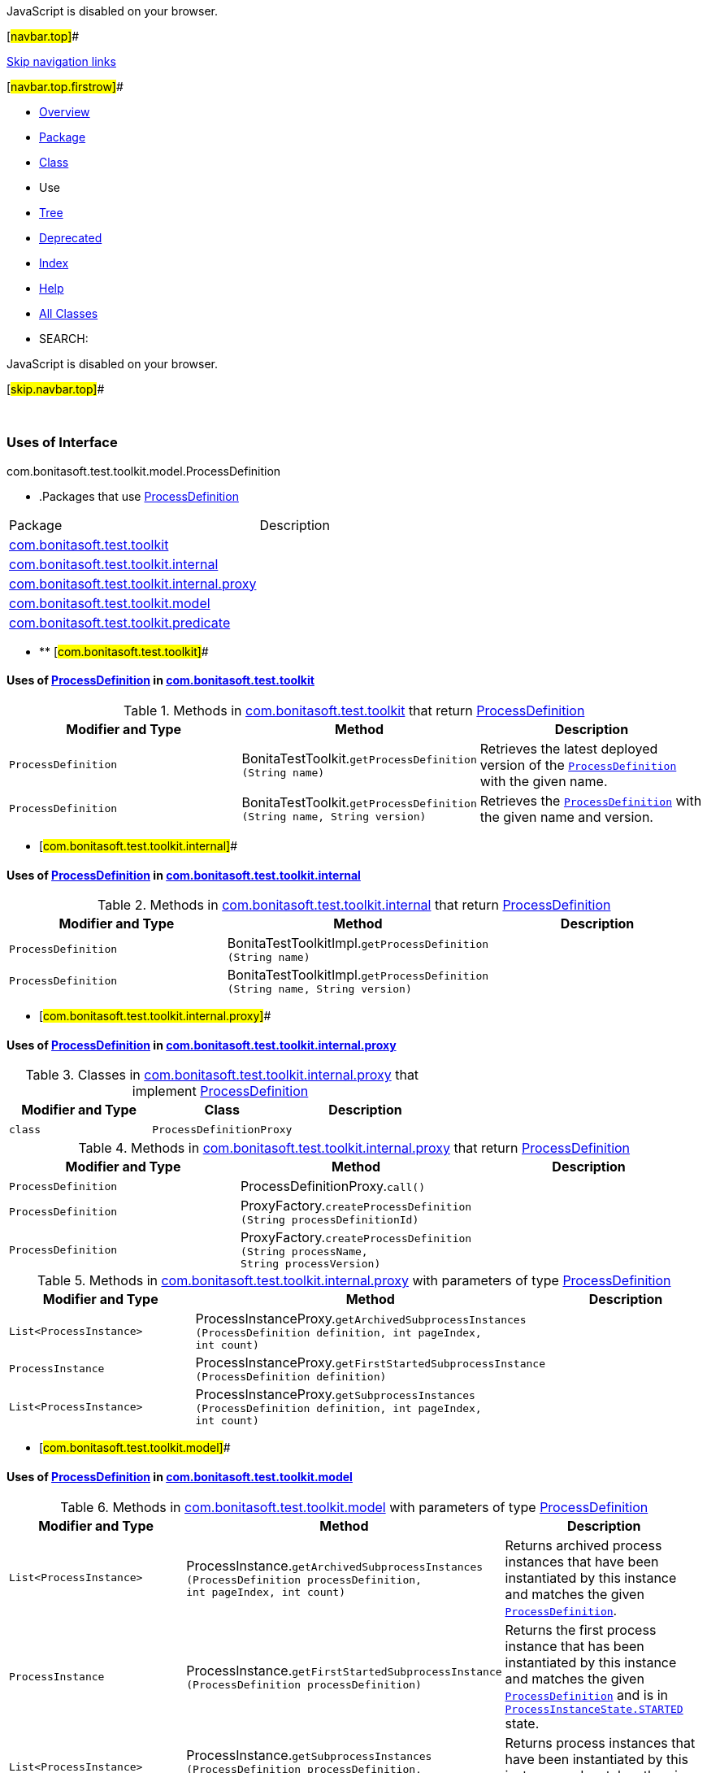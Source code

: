 JavaScript is disabled on your browser.

[#navbar.top]##

link:#skip.navbar.top[Skip navigation links]

[#navbar.top.firstrow]##

* link:../../../../../../index.html[Overview]
* link:../package-summary.html[Package]
* link:../ProcessDefinition.html[Class]
* Use
* link:../package-tree.html[Tree]
* link:../../../../../../deprecated-list.html[Deprecated]
* link:../../../../../../index-all.html[Index]
* link:../../../../../../help-doc.html[Help]

* link:../../../../../../allclasses.html[All Classes]

* SEARCH:

JavaScript is disabled on your browser.

[#skip.navbar.top]##

 

=== Uses of Interface +
com.bonitasoft.test.toolkit.model.ProcessDefinition

* .Packages that use link:../ProcessDefinition.html[ProcessDefinition][.tabEnd]# #
[cols=",",options="header",]
|===============================================================================================
|Package |Description
|link:#com.bonitasoft.test.toolkit[com.bonitasoft.test.toolkit] | 
|link:#com.bonitasoft.test.toolkit.internal[com.bonitasoft.test.toolkit.internal] | 
|link:#com.bonitasoft.test.toolkit.internal.proxy[com.bonitasoft.test.toolkit.internal.proxy] | 
|link:#com.bonitasoft.test.toolkit.model[com.bonitasoft.test.toolkit.model] | 
|link:#com.bonitasoft.test.toolkit.predicate[com.bonitasoft.test.toolkit.predicate] | 
|===============================================================================================
* ** [#com.bonitasoft.test.toolkit]##

==== Uses of link:../ProcessDefinition.html[ProcessDefinition] in link:../../package-summary.html[com.bonitasoft.test.toolkit]

.Methods in link:../../package-summary.html[com.bonitasoft.test.toolkit] that return link:../ProcessDefinition.html[ProcessDefinition][.tabEnd]# #
[width="100%",cols="34%,33%,33%",options="header",]
|====================================================================================================================================
|Modifier and Type |Method |Description
|`ProcessDefinition` |[.typeNameLabel]#BonitaTestToolkit.#`getProcessDefinition​(String name)` a|
Retrieves the latest deployed version of the link:../ProcessDefinition.html[`ProcessDefinition`] with the given name.

|`ProcessDefinition` |[.typeNameLabel]#BonitaTestToolkit.#`getProcessDefinition​(String name,                     String version)` a|
Retrieves the link:../ProcessDefinition.html[`ProcessDefinition`] with the given name and version.

|====================================================================================================================================
** [#com.bonitasoft.test.toolkit.internal]##

==== Uses of link:../ProcessDefinition.html[ProcessDefinition] in link:../../internal/package-summary.html[com.bonitasoft.test.toolkit.internal]

.Methods in link:../../internal/package-summary.html[com.bonitasoft.test.toolkit.internal] that return link:../ProcessDefinition.html[ProcessDefinition][.tabEnd]# #
[cols=",,",options="header",]
|========================================================================================================================================
|Modifier and Type |Method |Description
|`ProcessDefinition` |[.typeNameLabel]#BonitaTestToolkitImpl.#`getProcessDefinition​(String name)` | 
|`ProcessDefinition` |[.typeNameLabel]#BonitaTestToolkitImpl.#`getProcessDefinition​(String name,                     String version)` | 
|========================================================================================================================================
** [#com.bonitasoft.test.toolkit.internal.proxy]##

==== Uses of link:../ProcessDefinition.html[ProcessDefinition] in link:../../internal/proxy/package-summary.html[com.bonitasoft.test.toolkit.internal.proxy]

.Classes in link:../../internal/proxy/package-summary.html[com.bonitasoft.test.toolkit.internal.proxy] that implement link:../ProcessDefinition.html[ProcessDefinition][.tabEnd]# #
[cols=",,",options="header",]
|=====================================
|Modifier and Type |Class |Description
|`class ` |`ProcessDefinitionProxy` | 
|=====================================

.Methods in link:../../internal/proxy/package-summary.html[com.bonitasoft.test.toolkit.internal.proxy] that return link:../ProcessDefinition.html[ProcessDefinition][.tabEnd]# #
[cols=",,",options="header",]
|===================================================================================================================================================
|Modifier and Type |Method |Description
|`ProcessDefinition` |[.typeNameLabel]#ProcessDefinitionProxy.#`call()` | 
|`ProcessDefinition` |[.typeNameLabel]#ProxyFactory.#`createProcessDefinition​(String processDefinitionId)` | 
|`ProcessDefinition` |[.typeNameLabel]#ProxyFactory.#`createProcessDefinition​(String processName,                        String processVersion)` | 
|===================================================================================================================================================

.Methods in link:../../internal/proxy/package-summary.html[com.bonitasoft.test.toolkit.internal.proxy] with parameters of type link:../ProcessDefinition.html[ProcessDefinition][.tabEnd]# #
[cols=",,",options="header",]
|========================================================================================================================================================================================================================
|Modifier and Type |Method |Description
|`List<ProcessInstance>` |[.typeNameLabel]#ProcessInstanceProxy.#`getArchivedSubprocessInstances​(ProcessDefinition definition,                               int pageIndex,                               int count)` | 
|`ProcessInstance` |[.typeNameLabel]#ProcessInstanceProxy.#`getFirstStartedSubprocessInstance​(ProcessDefinition definition)` | 
|`List<ProcessInstance>` |[.typeNameLabel]#ProcessInstanceProxy.#`getSubprocessInstances​(ProcessDefinition definition,                       int pageIndex,                       int count)` | 
|========================================================================================================================================================================================================================
** [#com.bonitasoft.test.toolkit.model]##

==== Uses of link:../ProcessDefinition.html[ProcessDefinition] in link:../package-summary.html[com.bonitasoft.test.toolkit.model]

.Methods in link:../package-summary.html[com.bonitasoft.test.toolkit.model] with parameters of type link:../ProcessDefinition.html[ProcessDefinition][.tabEnd]# #
[width="100%",cols="34%,33%,33%",options="header",]
|==================================================================================================================================================================================================================================================
|Modifier and Type |Method |Description
|`List<ProcessInstance>` |[.typeNameLabel]#ProcessInstance.#`getArchivedSubprocessInstances​(ProcessDefinition processDefinition,                               int pageIndex,                               int count)` a|
Returns archived process instances that have been instantiated by this instance and matches the given link:../ProcessDefinition.html[`ProcessDefinition`].

|`ProcessInstance` |[.typeNameLabel]#ProcessInstance.#`getFirstStartedSubprocessInstance​(ProcessDefinition processDefinition)` a|
Returns the first process instance that has been instantiated by this instance and matches the given link:../ProcessDefinition.html[`ProcessDefinition`] and is in link:../ProcessInstanceState.html#STARTED[`ProcessInstanceState.STARTED`] state.

|`List<ProcessInstance>` |[.typeNameLabel]#ProcessInstance.#`getSubprocessInstances​(ProcessDefinition processDefinition,                       int pageIndex,                       int count)` a|
Returns process instances that have been instantiated by this instance and matches the given link:../ProcessDefinition.html[`ProcessDefinition`].

|==================================================================================================================================================================================================================================================
** [#com.bonitasoft.test.toolkit.predicate]##

==== Uses of link:../ProcessDefinition.html[ProcessDefinition] in link:../../predicate/package-summary.html[com.bonitasoft.test.toolkit.predicate]

.Methods in link:../../predicate/package-summary.html[com.bonitasoft.test.toolkit.predicate] that return types with arguments of type link:../ProcessDefinition.html[ProcessDefinition][.tabEnd]# #
[width="100%",cols="34%,33%,33%",options="header",]
|============================================================================================================================================================
|Modifier and Type |Method |Description
|`static Predicate<ProcessDefinition>` |[.typeNameLabel]#ProcessDefinitionPredicates.#`canBeStartedBy​(User user)` a|
Verify if a link:../ProcessDefinition.html[`ProcessDefinition`] can be started by the given user.

|`static Predicate<ProcessDefinition>` |[.typeNameLabel]#ProcessDefinitionPredicates.#`hasArchivedProcessInstances​(int numberOfArchivedProcessInstances)` a|
Verify the number of archived process instance of a link:../ProcessDefinition.html[`ProcessDefinition`].

|`static Predicate<ProcessDefinition>` |[.typeNameLabel]#ProcessDefinitionPredicates.#`hasProcessInstances​(int numberOfProcessInstances)` a|
Verify the number of active process instance of a link:../ProcessDefinition.html[`ProcessDefinition`].

|============================================================================================================================================================

.Methods in link:../../predicate/package-summary.html[com.bonitasoft.test.toolkit.predicate] with parameters of type link:../ProcessDefinition.html[ProcessDefinition][.tabEnd]# #
[width="100%",cols="34%,33%,33%",options="header",]
|==============================================================================================================================================================================================================
|Modifier and Type |Method |Description
|`static Predicate<ProcessInstance>` |[.typeNameLabel]#ProcessInstancePredicates.#`hasSubprocessInstances​(ProcessDefinition processDefinition)` a|
Verify if a link:../ProcessInstance.html[`ProcessInstance`] has instantiated one or more subprocess link:../ProcessInstance.html[`instances`] of the given link:../ProcessDefinition.html[`ProcessDefinition`].

|==============================================================================================================================================================================================================

[#navbar.bottom]##

link:#skip.navbar.bottom[Skip navigation links]

[#navbar.bottom.firstrow]##

* link:../../../../../../index.html[Overview]
* link:../package-summary.html[Package]
* link:../ProcessDefinition.html[Class]
* Use
* link:../package-tree.html[Tree]
* link:../../../../../../deprecated-list.html[Deprecated]
* link:../../../../../../index-all.html[Index]
* link:../../../../../../help-doc.html[Help]

* link:../../../../../../allclasses.html[All Classes]

JavaScript is disabled on your browser.

[#skip.navbar.bottom]##

[.small]#Copyright © 2022. All rights reserved.#
